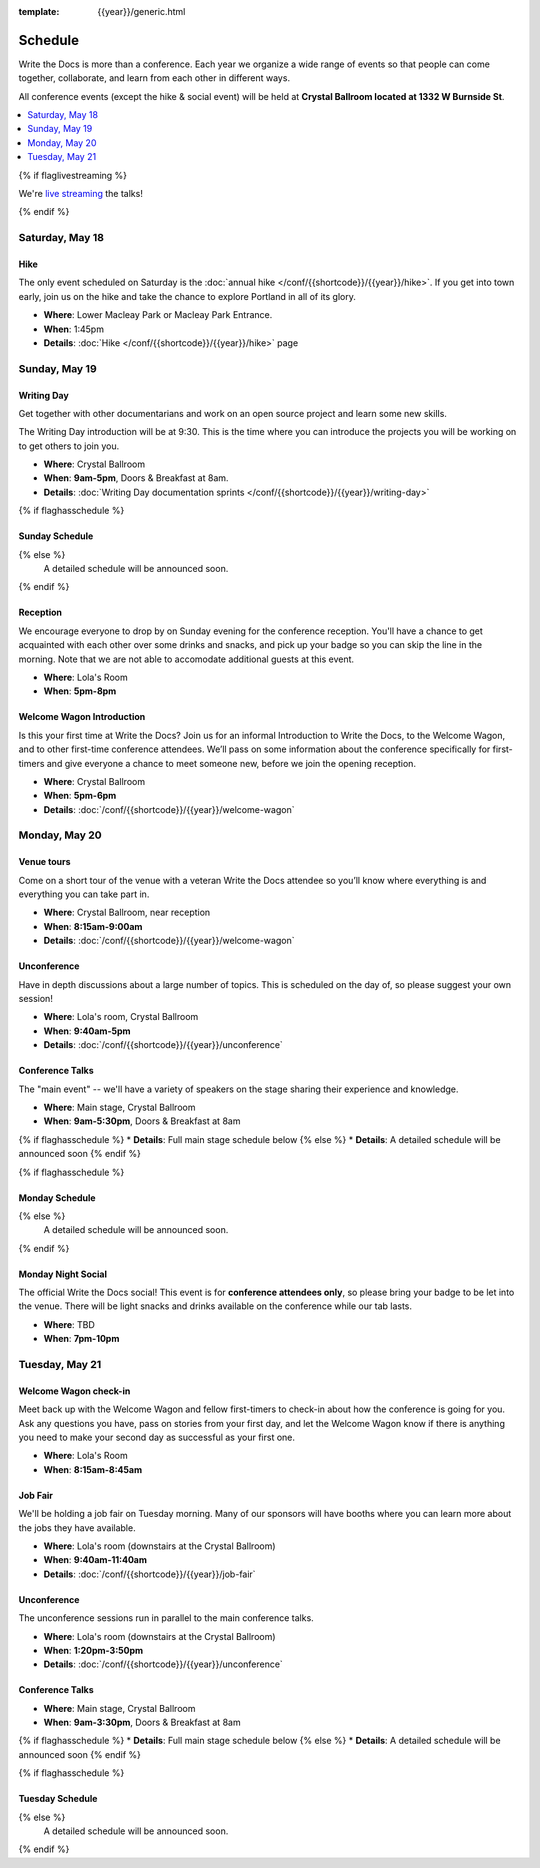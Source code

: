 :template: {{year}}/generic.html


Schedule
========

Write the Docs is more than a conference.
Each year we organize a wide range of events so that people can come together, collaborate, and learn from each other in different ways.

All conference events (except the hike & social event) will be held at **Crystal Ballroom located at 1332 W Burnside St**.

.. contents::
    :local:
    :depth: 1
    :backlinks: none

{% if flaglivestreaming %}

We're `live streaming </conf/{{shortcode}}/{{year}}/livestream>`_ the talks!

{% endif %}

Saturday, May 18
----------------

Hike
~~~~

The only event scheduled on Saturday is the :doc:`annual hike </conf/{{shortcode}}/{{year}}/hike>`.
If you get into town early, join us on the hike and take the chance to explore Portland in all of its glory.

* **Where**: Lower Macleay Park or Macleay Park Entrance.
* **When**: 1:45pm
* **Details**: :doc:`Hike </conf/{{shortcode}}/{{year}}/hike>` page

Sunday, May 19
--------------

Writing Day
~~~~~~~~~~~

Get together with other documentarians and work on an open source project and learn some new skills.

The Writing Day introduction will be at 9:30.
This is the time where you can introduce the projects you will be working on to get others to join you.

* **Where**: Crystal Ballroom
* **When**: **9am-5pm**, Doors & Breakfast at 8am.
* **Details**: :doc:`Writing Day documentation sprints </conf/{{shortcode}}/{{year}}/writing-day>`

{% if flaghasschedule %}

Sunday Schedule
~~~~~~~~~~~~~~~

.. datatemplate::
   :source: /_data/{{shortcode}}-{{year}}-writing-day.yaml
   :template: include/schedule{{year}}.rst
   :include_context:

{% else %}
  A detailed schedule will be announced soon.
{% endif %}

Reception
~~~~~~~~~

We encourage everyone to drop by on Sunday evening for the conference reception.
You'll have a chance to get acquainted with each other over some drinks and snacks,
and pick up your badge so you can skip the line in the morning. Note that we are not
able to accomodate additional guests at this event.

* **Where**: Lola's Room
* **When**: **5pm-8pm**

Welcome Wagon Introduction
~~~~~~~~~~~~~~~~~~~~~~~~~~

Is this your first time at Write the Docs? Join us for an informal Introduction to Write the Docs, to the Welcome Wagon, and to other first-time conference attendees. We’ll pass on some information about the conference specifically for first-timers and give everyone a chance to meet someone new, before we join the opening reception.

* **Where**: Crystal Ballroom
* **When**: **5pm-6pm**
* **Details**: :doc:`/conf/{{shortcode}}/{{year}}/welcome-wagon`

Monday, May 20
--------------

Venue tours
~~~~~~~~~~~~

Come on a short tour of the venue with a veteran Write the Docs attendee so you’ll know where everything is and everything you can take part in.

* **Where**: Crystal Ballroom, near reception
* **When**: **8:15am-9:00am**
* **Details**: :doc:`/conf/{{shortcode}}/{{year}}/welcome-wagon`

Unconference
~~~~~~~~~~~~

Have in depth discussions about a large number of topics.
This is scheduled on the day of, so please suggest your own session!

* **Where**: Lola's room, Crystal Ballroom
* **When**: **9:40am-5pm**
* **Details**: :doc:`/conf/{{shortcode}}/{{year}}/unconference`

Conference Talks
~~~~~~~~~~~~~~~~

The "main event" -- we'll have a variety of speakers on the stage sharing their experience and knowledge.

* **Where**: Main stage, Crystal Ballroom
* **When**: **9am-5:30pm**, Doors & Breakfast at 8am
{% if flaghasschedule %}
* **Details**: Full main stage schedule below
{% else %}
* **Details**: A detailed schedule will be announced soon
{% endif %}

.. separator to fix list formatting

{% if flaghasschedule %}

Monday Schedule
~~~~~~~~~~~~~~~

.. datatemplate::
   :source: /_data/{{shortcode}}-{{year}}-day-1.yaml
   :template: include/schedule{{year}}.rst
   :include_context:

{% else %}
  A detailed schedule will be announced soon.
{% endif %}

Monday Night Social
~~~~~~~~~~~~~~~~~~~

The official Write the Docs social!
This event is for **conference attendees only**, so please bring your badge to be let into the venue.
There will be light snacks and drinks available on the conference while our tab lasts.

* **Where**: TBD
* **When**: **7pm-10pm**

Tuesday, May 21
---------------

Welcome Wagon check-in
~~~~~~~~~~~~~~~~~~~~~~

Meet back up with the Welcome Wagon and fellow first-timers to check-in about how the conference is going for you. Ask any questions you have, pass on stories from your first day, and let the Welcome Wagon know if there is anything you need to make your second day as successful as your first one.

* **Where**: Lola's Room
* **When**: **8:15am-8:45am**

Job Fair
~~~~~~~~

We'll be holding a job fair on Tuesday morning.
Many of our sponsors will have booths where you can learn more about the jobs they have available.

* **Where**: Lola's room (downstairs at the Crystal Ballroom)
* **When**: **9:40am-11:40am**
* **Details**: :doc:`/conf/{{shortcode}}/{{year}}/job-fair`

Unconference
~~~~~~~~~~~~

The unconference sessions run in parallel to the main conference talks.

* **Where**: Lola's room (downstairs at the Crystal Ballroom)
* **When**: **1:20pm-3:50pm**
* **Details**: :doc:`/conf/{{shortcode}}/{{year}}/unconference`

Conference Talks
~~~~~~~~~~~~~~~~

* **Where**: Main stage, Crystal Ballroom
* **When**: **9am-3:30pm**, Doors & Breakfast at 8am
{% if flaghasschedule %}
* **Details**: Full main stage schedule below
{% else %}
* **Details**: A detailed schedule will be announced soon
{% endif %}

.. separator to fix list formatting

{% if flaghasschedule %}

Tuesday Schedule
~~~~~~~~~~~~~~~~

.. datatemplate::
   :source: /_data/{{shortcode}}-{{year}}-day-2.yaml
   :template: include/schedule{{year}}.rst
   :include_context:

{% else %}
  A detailed schedule will be announced soon.
{% endif %}
